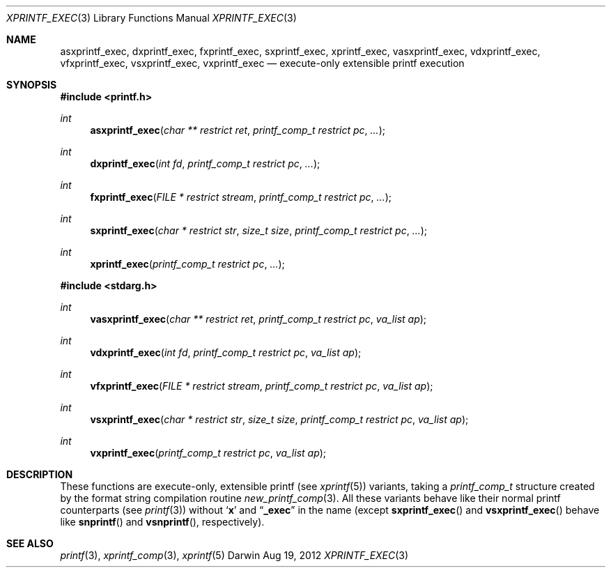 .Dd Aug 19, 2012
.Dt XPRINTF_EXEC 3
.Os Darwin
.Sh NAME
.Nm asxprintf_exec , dxprintf_exec , fxprintf_exec , sxprintf_exec ,
.Nm xprintf_exec , vasxprintf_exec , vdxprintf_exec , vfxprintf_exec ,
.Nm vsxprintf_exec , vxprintf_exec
.Nd execute-only extensible printf execution
.Sh SYNOPSIS
.In printf.h
.Ft int
.Fn asxprintf_exec "char ** restrict ret" "printf_comp_t restrict pc" ...
.Ft int
.Fn dxprintf_exec "int fd" "printf_comp_t restrict pc" ...
.Ft int
.Fn fxprintf_exec "FILE * restrict stream" "printf_comp_t restrict pc" ...
.Ft int
.Fn sxprintf_exec "char * restrict str" "size_t size" "printf_comp_t restrict pc" ...
.Ft int
.Fn xprintf_exec "printf_comp_t restrict pc" ...
.In stdarg.h
.Ft int
.Fn vasxprintf_exec "char ** restrict ret" "printf_comp_t restrict pc" "va_list ap"
.Ft int
.Fn vdxprintf_exec "int fd" "printf_comp_t restrict pc" "va_list ap"
.Ft int
.Fn vfxprintf_exec "FILE * restrict stream" "printf_comp_t restrict pc" "va_list ap"
.Ft int
.Fn vsxprintf_exec "char * restrict str" "size_t size" "printf_comp_t restrict pc" "va_list ap"
.Ft int
.Fn vxprintf_exec "printf_comp_t restrict pc" "va_list ap"
.Sh DESCRIPTION
These functions are execute-only, extensible printf (see
.Xr xprintf 5 )
variants, taking a
.Ft printf_comp_t
structure created by the format string compilation routine
.Xr new_printf_comp 3 .
All these variants behave like their normal printf counterparts (see
.Xr printf 3 )
without
.Sq Li x
and
.Dq Li _exec
in the name (except
.Fn sxprintf_exec
and
.Fn vsxprintf_exec
behave like
.Fn snprintf
and
.Fn vsnprintf ,
respectively).
.Sh SEE ALSO
.Xr printf 3 ,
.Xr xprintf_comp 3 ,
.Xr xprintf 5
